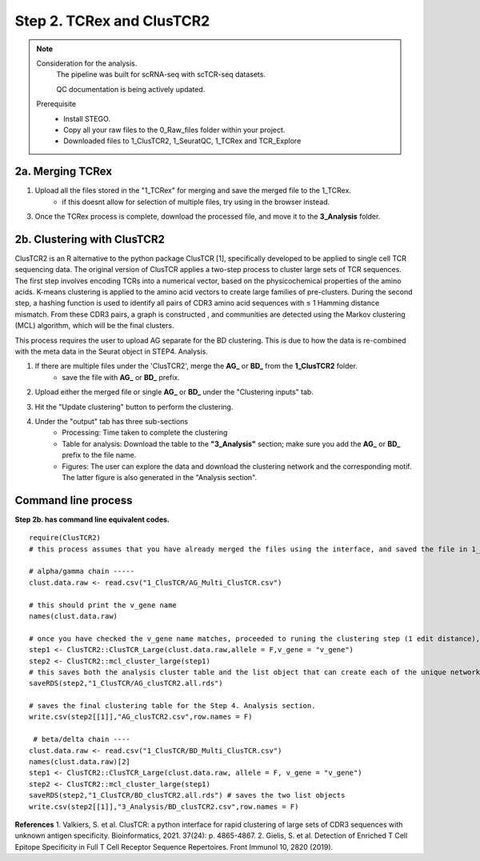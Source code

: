 Step 2. TCRex and ClusTCR2
==========================

.. note:: 
    Consideration for the analysis.  
       The pipeline was built for scRNA-seq with scTCR-seq datasets. 

       QC documentation is being actively updated. 
    Prerequisite
        - Install STEGO. 
        - Copy all your raw files to the 0_Raw_files folder within your project. 
        - Downloaded files to 1_ClusTCR2, 1_SeuratQC, 1_TCRex and TCR_Explore


**2a.** Merging TCRex
~~~~~~~~~~~~~~~~~~~~~

.. raw:: html

    TCRex is a user-friendly webtool designed to facilitate the prediction of epitope-TCR binding. It starts from a TCR file containing a list of TCR beta sequences. After selecting the epitopes of interest, TCRex predicts the binding between every TCR sequence and every epitope. Currently it supports predictions for 100 epitopes. More information on how to use this tool and interpret the results can be found at <a href="https://tcrex.biodatamining.be" target="_blank">TCRex</a> website.


1. Upload all the files stored in the "1_TCRex" for merging and save the merged file to the 1_TCRex. 
    - if this doesnt allow for selection of multiple files, try using in the browser instead. 


.. raw:: html

    2. The TCRex merge file will be uploaded to the <a href="https://tcrex.biodatamining.be" target="_blank">TCRex</a> website to predict if the beta chain will interact with certain epitopes.

  
3. Once the TCRex process is complete, download the processed file, and move it to the **3_Analysis** folder.

.. image:: img/2a_TCRex_merge.png
  :width: 600
  :alt: Alternative text



**2b.** Clustering with ClusTCR2
~~~~~~~~~~~~~~~~~~~~~~~~~~~~~~~~

ClusTCR2 is an R alternative to the python package ClusTCR [1], specifically developed to be applied to single cell TCR sequencing data. The original version of ClusTCR applies a two-step process to cluster large sets of TCR sequences. The first step involves encoding TCRs into a numerical vector, based on the physicochemical properties of the amino acids. K-means clustering is applied to the amino acid vectors to create large families of pre-clusters. During the second step, a hashing function is used to identify all pairs of CDR3 amino acid sequences with ≤ 1 Hamming distance mismatch. From these CDR3 pairs, a graph is constructed , and communities are detected using the Markov clustering (MCL) algorithm, which will be the final clusters.

This process requires the user to upload AG separate for the BD clustering. This is due to how the data is re-combined with the meta data in the Seurat object in STEP4. Analysis. 

1. If there are multiple files under the 'ClusTCR2', merge the **AG_** or **BD_** from the **1_ClusTCR2** folder.
      - save the file with **AG_** or **BD_** prefix. 

.. image:: img/2b_clusTCR2_merge.png
  :width: 600
  :alt: Alternative text

2. Upload either the merged file or single **AG_** or **BD_** under the "Clustering inputs" tab.

.. image:: img/2b_uploaded_merged_ClusTCR2.png
  :width: 600
  :alt: Alternative text

3. Hit the "Update clustering" button to perform the clustering. 

4. Under the "output" tab has three sub-sections
      - Processing: Time taken to complete the clustering
      - Table for analysis: Download the table to the **"3_Analysis"** section; make sure you add the **AG_** or **BD_** prefix to the file name.
      - Figures: The user can explore the data and download the clustering network and the corresponding motif. The latter figure is also generated in the "Analysis section".  

.. image:: img/2b_clustering_table_for_analysis.png
  :width: 600
  :alt: Alternative text

Command line process
~~~~~~~~~~~~~~~~~~~~

**Step 2b. has command line equivalent codes.**

::

    require(ClusTCR2)
    # this process assumes that you have already merged the files using the interface, and saved the file in 1_ClusTCR folder

    # alpha/gamma chain -----
    clust.data.raw <- read.csv("1_ClusTCR/AG_Multi_ClusTCR.csv")
    
    # this should print the v_gene name
    names(clust.data.raw)
    
    # once you have checked the v_gene name matches, proceeded to runing the clustering step (1 edit distance), followed by the mcl step to label the clusters.
    step1 <- ClusTCR2::ClusTCR_Large(clust.data.raw,allele = F,v_gene = "v_gene")
    step2 <- ClusTCR2::mcl_cluster_large(step1)
    # this saves both the analysis cluster table and the list object that can create each of the unique network plots
    saveRDS(step2,"1_ClusTCR/AG_clusTCR2.all.rds")
    
    # saves the final clustering table for the Step 4. Analysis section.
    write.csv(step2[[1]],"AG_clusTCR2.csv",row.names = F)

     # beta/delta chain ----
    clust.data.raw <- read.csv("1_ClusTCR/BD_Multi_ClusTCR.csv")
    names(clust.data.raw)[2]
    step1 <- ClusTCR2::ClusTCR_Large(clust.data.raw, allele = F, v_gene = "v_gene")
    step2 <- ClusTCR2::mcl_cluster_large(step1)
    saveRDS(step2,"1_ClusTCR/BD_clusTCR2.all.rds") # saves the two list objects
    write.csv(step2[[1]],"3_Analysis/BD_clusTCR2.csv",row.names = F)


**References**
1. Valkiers, S. et al. ClusTCR: a python interface for rapid clustering of large sets of CDR3 sequences with unknown antigen specificity. Bioinformatics, 2021. 37(24): p. 4865-4867.
2. Gielis, S. et al. Detection of Enriched T Cell Epitope Specificity in Full T Cell Receptor Sequence Repertoires. Front Immunol 10, 2820 (2019).
